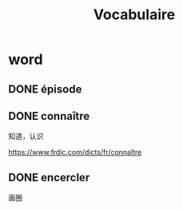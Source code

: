 :PROPERTIES:
:ID:       D5A406C8-93BA-4DAA-84FA-E86C4F598AE6
:END:
#+title: Vocabulaire

* word


** DONE épisode
CLOSED: [2022-12-29 Thu 10:10] SCHEDULED: <2022-12-29 Thu>
:LOGBOOK:
- State "DONE"       from              [2022-12-29 Thu 10:10]
:END:

** DONE connaître
CLOSED: [2022-12-29 Thu 10:12] SCHEDULED: <2022-12-29 Thu>
:LOGBOOK:
- State "DONE"       from              [2022-12-29 Thu 10:12]
:END:
知道，认识

https://www.frdic.com/dicts/fr/connaître


** DONE encercler
CLOSED: [2022-12-29 Thu 10:12] SCHEDULED: <2022-12-29 Thu>
:LOGBOOK:
- State "DONE"       from              [2022-12-29 Thu 10:12]
:END:
画圈



